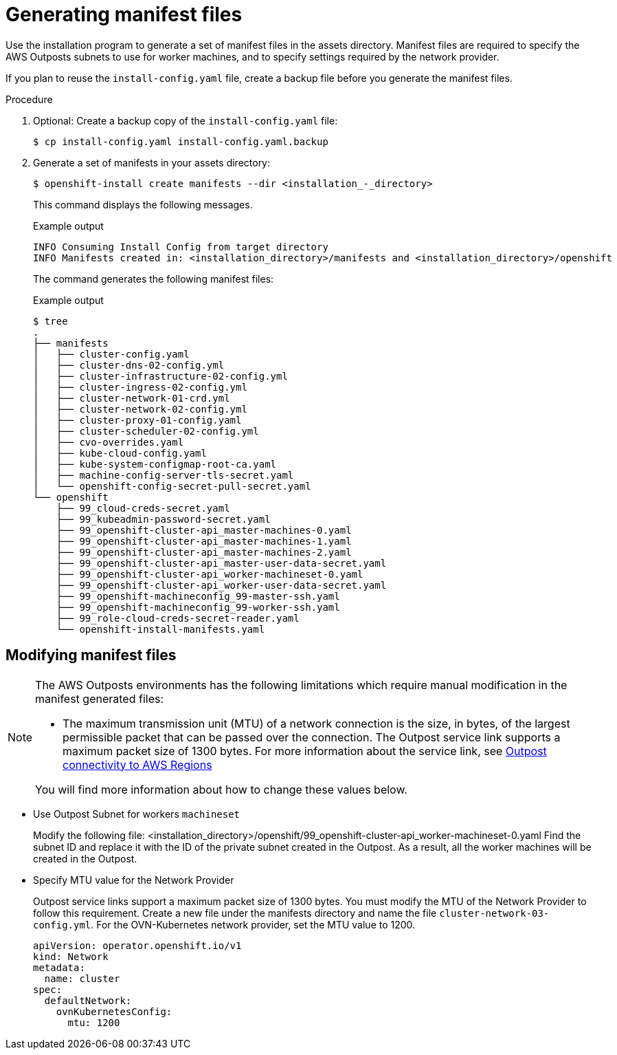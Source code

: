 // Module included in the following assemblies:
//
// * installing/installing_aws/installing-aws-outposts-remote-workers.adoc

ifeval::["{context}" == "aws-compute-edge-zone-tasks"]
:post-aws-zones:
endif::[]

:_mod-docs-content-type: PROCEDURE
[id="installation-aws-creating-manifests_{context}"]
= Generating manifest files

Use the installation program to generate a set of manifest files in the assets directory. Manifest files are required to specify the AWS Outposts subnets to use for worker machines, and to specify settings required by the network provider.

If you plan to reuse the `install-config.yaml` file, create a backup file before you generate the manifest files.

.Procedure

. Optional: Create a backup copy of the `install-config.yaml` file:
+
[source,terminal]
----
$ cp install-config.yaml install-config.yaml.backup
----

. Generate a set of manifests in your assets directory:
+
[source,terminal]
----
$ openshift-install create manifests --dir <installation_-_directory>
----
+
This command displays the following messages.
+

.Example output
[source,terminal]
----
INFO Consuming Install Config from target directory
INFO Manifests created in: <installation_directory>/manifests and <installation_directory>/openshift
----
+
The command generates the following manifest files:
+

.Example output
[source,terminal]
----
$ tree
.
├── manifests
│   ├── cluster-config.yaml
│   ├── cluster-dns-02-config.yml
│   ├── cluster-infrastructure-02-config.yml
│   ├── cluster-ingress-02-config.yml
│   ├── cluster-network-01-crd.yml
│   ├── cluster-network-02-config.yml
│   ├── cluster-proxy-01-config.yaml
│   ├── cluster-scheduler-02-config.yml
│   ├── cvo-overrides.yaml
│   ├── kube-cloud-config.yaml
│   ├── kube-system-configmap-root-ca.yaml
│   ├── machine-config-server-tls-secret.yaml
│   └── openshift-config-secret-pull-secret.yaml
└── openshift
    ├── 99_cloud-creds-secret.yaml
    ├── 99_kubeadmin-password-secret.yaml
    ├── 99_openshift-cluster-api_master-machines-0.yaml
    ├── 99_openshift-cluster-api_master-machines-1.yaml
    ├── 99_openshift-cluster-api_master-machines-2.yaml
    ├── 99_openshift-cluster-api_master-user-data-secret.yaml
    ├── 99_openshift-cluster-api_worker-machineset-0.yaml
    ├── 99_openshift-cluster-api_worker-user-data-secret.yaml
    ├── 99_openshift-machineconfig_99-master-ssh.yaml
    ├── 99_openshift-machineconfig_99-worker-ssh.yaml
    ├── 99_role-cloud-creds-secret-reader.yaml
    └── openshift-install-manifests.yaml

----

[id="installation-aws-editing-manifests_{context}"]
== Modifying manifest files

[NOTE]
====
The AWS Outposts environments has the following limitations which require manual modification in the manifest generated files:

* The maximum transmission unit (MTU) of a network connection is the size, in bytes, of the largest permissible packet that can be passed over the connection. The Outpost service link supports a maximum packet size of 1300 bytes. For more information about the service link, see  link:https://docs.aws.amazon.com/outposts/latest/userguide/region-connectivity.html[Outpost connectivity to AWS Regions]

You will find more information about how to change these values below.
====

* Use Outpost Subnet for workers `machineset`
+
Modify the following file:
<installation_directory>/openshift/99_openshift-cluster-api_worker-machineset-0.yaml
Find the subnet ID and replace it with the ID of the private subnet created in the Outpost. As a result, all the worker machines will be created in the Outpost.

* Specify MTU value for the Network Provider
+
Outpost service links support a maximum packet size of 1300 bytes. You must modify the MTU of the Network Provider to follow this requirement.
Create a new file under the manifests directory and name the file `cluster-network-03-config.yml`. For the OVN-Kubernetes network provider, set the MTU value to 1200.
+
[source,yaml]
----
apiVersion: operator.openshift.io/v1
kind: Network
metadata:
  name: cluster
spec:
  defaultNetwork:
    ovnKubernetesConfig:
      mtu: 1200
----

ifeval::["{context}" == "aws-compute-edge-zone-tasks"]
:!post-aws-zones:
endif::[]
